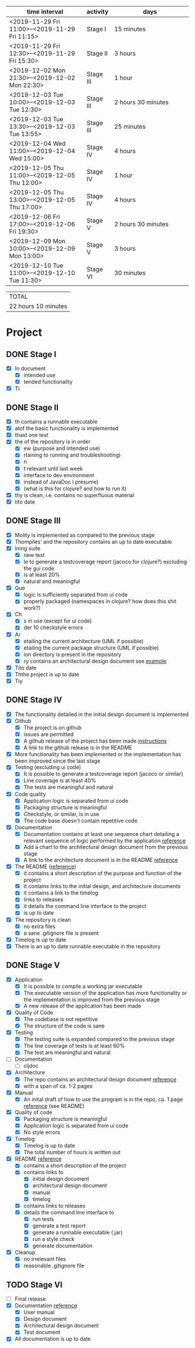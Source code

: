 #+NAME: WORK_INTERVALS
| time interval        | activity  | days                 |
| <20>                 |           | <20>                 |
|----------------------+-----------+----------------------|
| <2019-11-29 Fri 11:00>--<2019-11-29 Fri 11:15> | Stage I   | 15 minutes           |
| <2019-11-29 Fri 12:30>--<2019-11-29 Fri 15:30> | Stage II  | 3 hours              |
| <2019-12-02 Mon 21:30>--<2019-12-02 Mon 22:30> | Stage III | 1 hour               |
| <2019-12-03 Tue 10:00>--<2019-12-03 Tue 12:30> | Stage III | 2 hours 30 minutes   |
| <2019-12-03 Tue 13:30>--<2019-12-03 Tue 13:55> | Stage III | 25 minutes           |
| <2019-12-04 Wed 11:00>--<2019-12-04 Wed 15:00> | Stage IV  | 4 hours              |
| <2019-12-05 Thu 11:00>--<2019-12-05 Thu 12:00> | Stage IV  | 1 hour               |
| <2019-12-05 Thu 13:00>--<2019-12-05 Thu 17:00> | Stage IV  | 4 hours              |
| <2019-12-06 Fri 17:00>--<2019-12-06 Fri 19:30> | Stage V   | 2 hours 30 minutes   |
| <2019-12-09 Mon 10:00>--<2019-12-09 Mon 13:00> | Stage V   | 3 hours              |
| <2019-12-10 Tue 11:00>--<2019-12-10 Tue 11:30> | Stage VI  | 30 minutes           |
|----------------------+-----------+----------------------|
#+TBLFM: $3='(org-evaluate-time-range)

| TOTAL               |
| 22 hours 10 minutes |

* Project
** DONE Stage I
- [X] In document
  - [X] intended use
  - [X] tended functionality
- [X] Ti

** DONE Stage II
- [X] th contains a runnable executable
- [X] atof the basic functionality is implemented
- [X] thast one test
- [X] the of the repository is in order
  - [X] ew (purpose and intended use)
  - [X] rtaining to running and troubleshooting)
  - [X] n
  - [X] t relevant until last week
  - [X] interface to dev environment
  - [X] instead of JavaDoc I presume)
  - [X] (what is this for clojure? and how to run it)
- [X] thy is clean, i.e. contains no superfluous material
- [X] tito date
** DONE Stage III
- [X] Molity is implemented as compared to the previous stage
- [X] Thompiles' and the repository contains an up to date executable
- [X] Imng suite
  - [X]  new test
  - [X] le to generate a testcoverage report (jacoco for clojure?) excluding the gui code
  - [X]  is at least 20%
  - [X]  natural and meaningful
- [X] Que
  - [X] logic is sufficiently separated from ui code
  - [X] properly packaged (namespaces in clojure? how does this shit work?)
- [X] Ch
  - [X] s in use (except for ui code)
  - [X] der 10 checkstyle errors
- [X] Ar
  - [X] etailing the current architecture (UML if possible)
  - [X] etailing the current package structure (UML if possible)
  - [X] ion directory is present in the repository
  - [X] ry contains an architectural design document see [[https://github.com/mluukkai/OtmTodoApp/blob/master/dokumentaatio/arkkitehtuuri.md][example]]
- [X] Tito date
- [X] Ththe project is up to date
- [X] Tiy
** DONE Stage IV
- [X] The functionality detailed in the initial design document is implemented
- [X] Github
  - [X] The project is on github
  - [X] issues are permitted
  - [X] A github release of the project has been made [[https://github.com/mluukkai/ohjelmistotekniikka-kevat2019/blob/master/web/release.md][instructions]]
  - [X] A link to the github release is in the README
- [X] More functionality has been implemented or the implementation has been improved since the last stage
- [X] Testing (excluding ui code)
  - [X] It is possible to generate a testcoverage report (jacoco or similar)
  - [X] Line coverage is at least 40%
  - [X] The tests are meaningful and natural
- [X] Code quality
  - [X] Application logic is separated from ui code
  - [X] Packaging structure is meaningful
  - [X] Checkstyle, or similar, is in use
  - [X] The code base doesn't contain repetitive code
- [X] Documentation
  - [X] Documentation contains at least one sequence chart detailing a relevant sequence of logic performed by the application [[https://github.com/mluukkai/OtmTodoApp/blob/master/dokumentaatio/arkkitehtuuri.md#sovelluslogiikka][reference]]
  - [X] Add a chart to the architectural design document from the previous stage
  - [X] A link to the architecture document is in the README [[https://github.com/mluukkai/OtmTodoApp][reference]]
- [X] The README ([[https://github.com/mluukkai/OtmTodoApp][reference]])
  - [X] it contains a short description of the purpose and function of the project
  - [X] it contains links to the initial design, and architecture documents
  - [X] it contains a link to the timelog
  - [X] links to releases
  - [X] it details the command line interface to the project
  - [X] is up to date
- [X] The repository is clean
  - [X] no extra files
  - [X] a sane .gitignore file is present
- [X] Timelog is up to date
- [X] There is an up to date runnable executable in the repository
** DONE Stage V
- [X] Application
  - [X] It is possible to compile a working jar executable
  - [X] The executable version of the application has more functionality or the implementation is improved from the previous stage
  - [X] A new release of the application has been made
- [X] Quality of Code
  - [X] The codebase is not repetitive
  - [X] The structure of the code is sane
- [X] Testing
  - [X] The testing suite is expanded compared to the previous stage
  - [X] The line coverage of tests is at least 60%
  - [X] The test are meaningful and natural
- [ ] Documentation
  - [ ] cljdoc
- [X] Architecture
  - [X] The repo contains an architectural design document [[https://github.com/mluukkai/OtmTodoApp/blob/master/dokumentaatio/arkkitehtuuri.md#sovelluslogiikka][reference]]
  - [X] with a span of ca. 1-2 pages
- [X] Manual
  - [X] An inital draft of how to use the program is in the repo, ca. 1 page [[https://github.com/mluukkai/OtmTodoApp/blob/master/dokumentaatio/kayttoohje.md][reference]] (see README)
- [X] Quality of code
  - [X] Packaging structure is meaningful
  - [X] Application logic is separated from ui code
  - [X] No style errors
- [X] Timelog
  - [X] Timelog is up to date
  - [X] The total number of hours is written out
- [X] README [[https://github.com/mluukkai/OtmTodoApp][reference]]
  - [X] contains a short description of the project
  - [X] contains links to
    - [X] initial design document
    - [X] architectural design document
    - [X] manual
    - [X] timelog
  - [X] contains links to releases
  - [X] details the command line interface to
    - [X] run tests
    - [X] generate a test report
    - [X] generate a runnable executable (.jar)
    - [X] run a style check
    - [X] generate documentation
- [X] Cleanup
  - [X] no irrelevant files
  - [X] reasonable .gitignore file
** TODO Stage VI
- [ ] Final release
- [X] Documentation [[https://github.com/mluukkai/OtmTodoApp][reference]]
  - [X] User manual
  - [X] Design document
  - [X] Architectural design document
  - [X] Test document
- [X] All documentation is up to date
  

